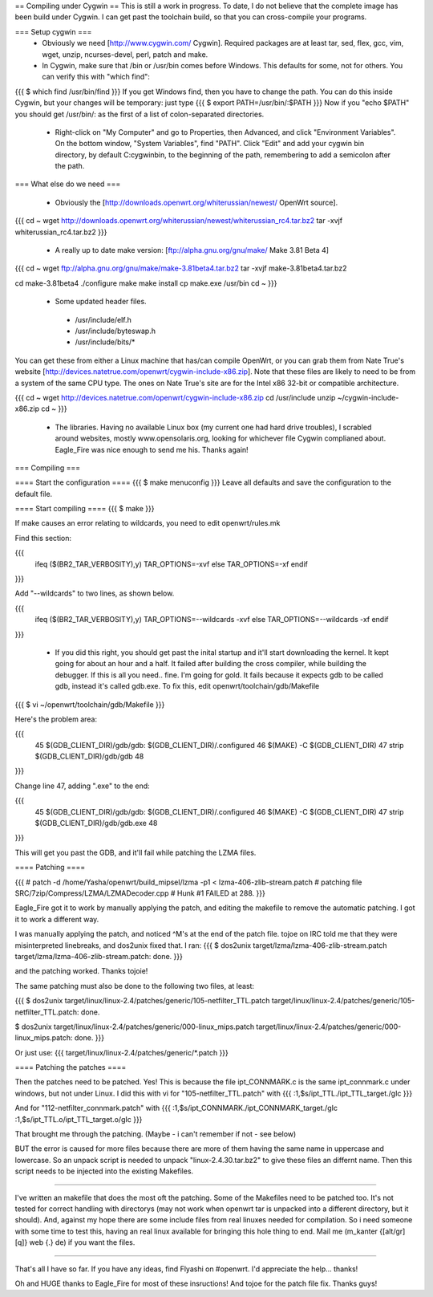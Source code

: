 == Compiling under Cygwin ==
This is still a work in progress. To date, I do not believe that the complete image has been build under Cygwin. I can get past the toolchain build, so that you can cross-compile your programs. 

=== Setup cygwin ===
 * Obviously we need [http://www.cygwin.com/ Cygwin].  Required packages are at least tar, sed, flex, gcc, vim, wget, unzip, ncurses-devel, perl, patch and make.

 * In Cygwin, make sure that /bin or /usr/bin comes before Windows. This defaults for some, not for others. You can verify this with "which find":
{{{
$ which find
/usr/bin/find
}}}
If you get Windows find, then you have to change the path. You can do this inside Cygwin, but your changes will be temporary: just type
{{{
$ export PATH=/usr/bin/:$PATH
}}}
Now if you "echo $PATH" you should get /usr/bin/: as the first of a list of colon-separated directories.

 * Right-click on "My Computer" and go to Properties, then Advanced, and click "Environment Variables". On the bottom window, "System Variables", find "PATH". Click "Edit" and add your cygwin bin directory, by default C:\cygwin\bin\, to the beginning of the path, remembering to add a semicolon after the path.

=== What else do we need ===

 * Obviously the [http://downloads.openwrt.org/whiterussian/newest/ OpenWrt source].

{{{
cd ~
wget http://downloads.openwrt.org/whiterussian/newest/whiterussian_rc4.tar.bz2
tar -xvjf whiterussian_rc4.tar.bz2
}}}

 * A really up to date make version: [ftp://alpha.gnu.org/gnu/make/ Make 3.81 Beta 4]

{{{
cd ~
wget ftp://alpha.gnu.org/gnu/make/make-3.81beta4.tar.bz2
tar -xvjf make-3.81beta4.tar.bz2

cd make-3.81beta4
./configure
make
make install
cp make.exe /usr/bin
cd ~
}}}

 * Some updated header files. 
  * /usr/include/elf.h
  * /usr/include/byteswap.h
  * /usr/include/bits/*
You can get these from either a Linux machine that has/can compile OpenWrt, or you can grab them from Nate True's website [http://devices.natetrue.com/openwrt/cygwin-include-x86.zip].  Note that these files are likely to need to be from a system of the same CPU type.  The ones on Nate True's site are for the Intel x86 32-bit or compatible architecture.

{{{
cd ~
wget http://devices.natetrue.com/openwrt/cygwin-include-x86.zip
cd /usr/include
unzip ~/cygwin-include-x86.zip
cd ~
}}}

 * The libraries. Having no available Linux box (my current one had hard drive troubles), I scrabled around websites, mostly www.opensolaris.org, looking for whichever file Cygwin complianed about. Eagle_Fire was nice enough to send me his. Thanks again!

=== Compiling ===

==== Start the configuration ====
{{{
$ make menuconfig
}}}
Leave all defaults and save the configuration to the default file.

==== Start compiling ====
{{{
$ make
}}}

If make causes an error relating to wildcards, you need to edit openwrt/rules.mk

Find this section:

{{{
     ifeq ($(BR2_TAR_VERBOSITY),y)
     TAR_OPTIONS=-xvf
     else
     TAR_OPTIONS=-xf
     endif
}}}

Add "--wildcards" to two lines, as shown below.

{{{
     ifeq ($(BR2_TAR_VERBOSITY),y)
     TAR_OPTIONS=--wildcards -xvf
     else
     TAR_OPTIONS=--wildcards -xf
     endif
}}}

 * If you did this right, you should get past the inital startup and it'll start downloading the kernel. It kept going for about an hour and a half. It failed after building the cross compiler, while building the debugger. If this is all you need.. fine. I'm going for gold. It fails because it expects gdb to be called gdb, instead it's called gdb.exe. To fix this, edit openwrt/toolchain/gdb/Makefile

{{{
$ vi ~/openwrt/toolchain/gdb/Makefile
}}}

Here's the problem area:

{{{
     45 $(GDB_CLIENT_DIR)/gdb/gdb: $(GDB_CLIENT_DIR)/.configured
     46         $(MAKE) -C $(GDB_CLIENT_DIR)
     47         strip $(GDB_CLIENT_DIR)/gdb/gdb
     48
}}}

Change line 47, adding ".exe" to the end:

{{{
     45 $(GDB_CLIENT_DIR)/gdb/gdb: $(GDB_CLIENT_DIR)/.configured
     46         $(MAKE) -C $(GDB_CLIENT_DIR)
     47         strip $(GDB_CLIENT_DIR)/gdb/gdb.exe
     48
}}}

This will get you past the GDB, and it'll fail while patching the LZMA files.

==== Patching ====

{{{
#
patch -d /home/Yasha/openwrt/build_mipsel/lzma -p1 < lzma-406-zlib-stream.patch
#
patching file SRC/7zip/Compress/LZMA/LZMADecoder.cpp
#
Hunk #1 FAILED at 288.
}}}

Eagle_Fire got it to work by manually applying the patch, and editing the makefile to remove the automatic patching. I got it to work a different way.

I was manually applying the patch, and noticed ^M's at the end of the patch file. tojoe on IRC told me that they were misinterpreted linebreaks, and dos2unix fixed that. I ran:
{{{
$ dos2unix target/lzma/lzma-406-zlib-stream.patch
target/lzma/lzma-406-zlib-stream.patch: done.
}}}

and the patching worked. Thanks tojoie!

The same patching must also be done to the following two files, at least:

{{{
$ dos2unix target/linux/linux-2.4/patches/generic/105-netfilter_TTL.patch
target/linux/linux-2.4/patches/generic/105-netfilter_TTL.patch: done.

$ dos2unix target/linux/linux-2.4/patches/generic/000-linux_mips.patch
target/linux/linux-2.4/patches/generic/000-linux_mips.patch: done.
}}}

Or just use:
{{{
target/linux/linux-2.4/patches/generic/*.patch
}}}

==== Patching the patches ====

Then the patches need to be patched. Yes! This is because the file ipt_CONNMARK.c is the same ipt_connmark.c under windows, but not under Linux.
I did this with vi for "105-netfilter_TTL.patch" with
{{{
:1,$s/ipt_TTL\./ipt_TTL_target\./gIc
}}}

And for "112-netfilter_connmark.patch" with
{{{
:1,$s/ipt_CONNMARK\./ipt_CONNMARK_target\./gIc
:1,$s/ipt_TTL\.o/ipt_TTL_target\.o/gIc
}}}

That brought me through the patching. (Maybe - i can't remember if not - see  below)

BUT the error is caused for more files because there are more of them having the same name in uppercase and lowercase. So an unpack script is needed to unpack "linux-2.4.30.tar.bz2" to give these files an differnt name. Then this script needs to be injected into the existing Makefiles.

----

I've written an makefile that does the most oft the patching. Some of the Makefiles need to be patched too. It's not tested for correct handling with directorys (may not work when openwrt tar is unpacked into a different directory, but it should). And, against my hope there are some include files from real linuxes needed for compilation.
So i need someone with some time to test this, having an real linux available for bringing this hole thing to end. Mail me (m_kanter {[alt/gr][q]} web {.} de) if you want the files.

----

That's all I have so far. If you have any ideas, find Flyashi on #openwrt. I'd appreciate the help... thanks!

Oh and HUGE thanks to Eagle_Fire for most of these insructions! And tojoe for the patch file fix. Thanks guys!
